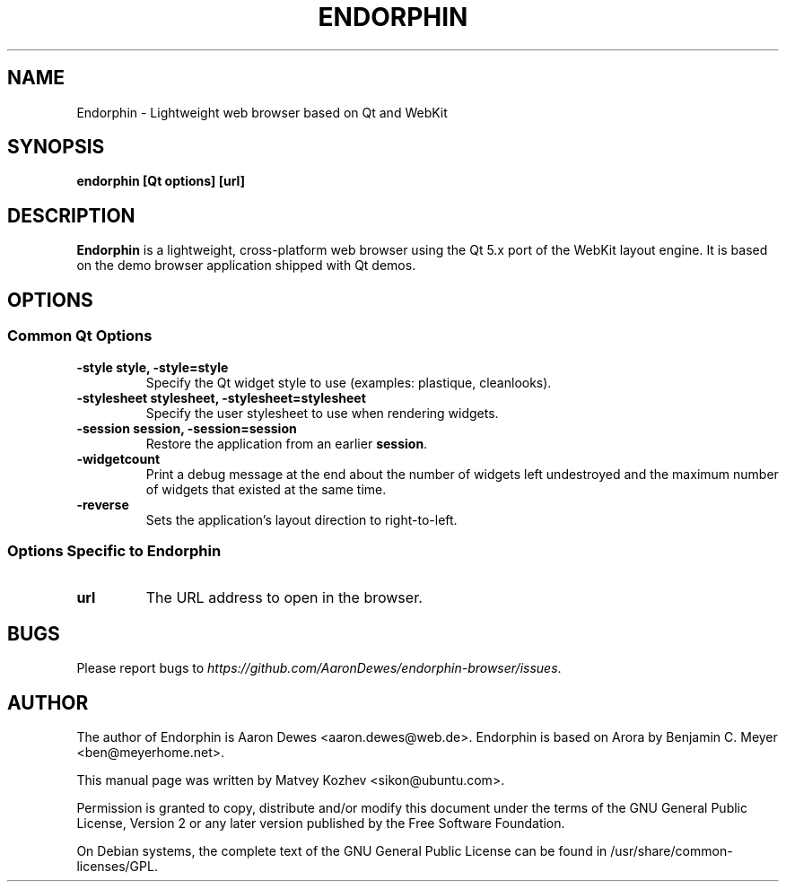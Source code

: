 .TH ENDORPHIN "1" "May 2008"

.SH NAME
Endorphin - Lightweight web browser based on Qt and WebKit

.SH SYNOPSIS
.B endorphin [Qt options] [url]

.SH DESCRIPTION
.B Endorphin
is a lightweight, cross-platform web browser using the Qt 5.x port of the WebKit
layout engine. It is based on the demo browser application shipped with Qt
demos.

.SH OPTIONS
.SS Common Qt Options
.TP
.B -style style, -style=style
Specify the Qt widget style to use (examples: plastique, cleanlooks).
.TP
.B -stylesheet stylesheet, -stylesheet=stylesheet
Specify the user stylesheet to use when rendering widgets.
.TP
.B -session session, -session=session
Restore the application from an earlier \fBsession\fR.
.TP
.B -widgetcount
Print a debug message at the end about the number of widgets left undestroyed
and the maximum number of widgets that existed at the same time.
.TP
.B -reverse
Sets the application's layout direction to right-to-left.

.SS Options Specific to Endorphin
.TP
.B url
The URL address to open in the browser.

.SH BUGS
Please report bugs to \fIhttps://github.com/AaronDewes/endorphin-browser/issues\fR.

.SH AUTHOR
The author of Endorphin is Aaron Dewes <aaron.dewes@web.de>.
Endorphin is based on Arora by Benjamin C. Meyer <ben@meyerhome.net>.
.PP
This manual page was written by Matvey Kozhev <sikon@ubuntu.com>.
.PP
Permission is granted to copy, distribute and/or modify this document under the
terms of the
GNU General Public License, Version 2 or any later version published by the Free
Software Foundation.
.PP
On Debian systems, the complete text of the GNU General Public License can be
found in /usr/share/common-licenses/GPL.
